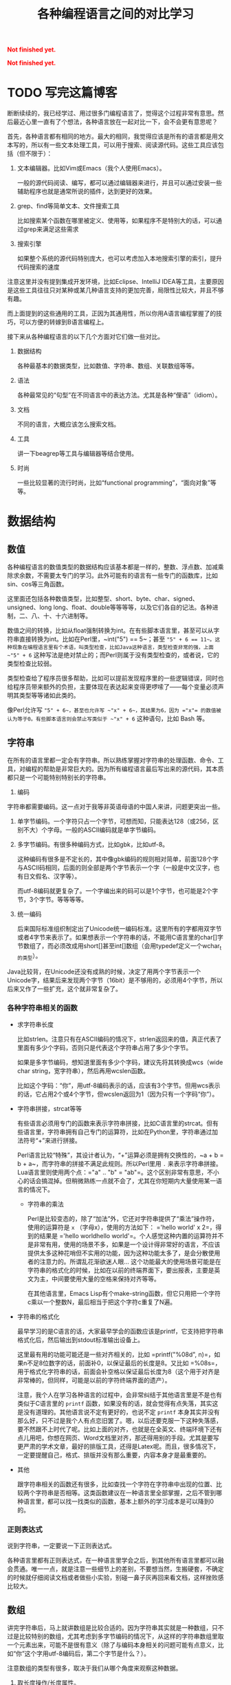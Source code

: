 #+title: 各种编程语言之间的对比学习
#+Html: <p style="color: red;"> <b>Not finished yet.</b> </p>
#+Html: <p style="color: red;"> <b>Not finished yet.</b> </p>
# bhj-tags: blog

* TODO 写完这篇博客
  :LOGBOOK:
  - State "TODO"       from ""           [2016-12-23 金 12:10]
  :END:
  :PROPERTIES:
  :ID:       921c433e-f798-4376-9d72-b4e14f2c844f
  :END:

断断续续的，我已经学过、用过很多门编程语言了，觉得这个过程非常有意思。然后最近心里一直有了个想法，各种语言放在一起对比一下，会不会更有意思呢？

首先，各种语言都有相同的地方。最大的相同，我觉得应该是所有的语言都是用文本写的，所以有一些文本处理工具，可以用于搜索、阅读源代码。这些工具应该包括（但不限于）：

1. 文本编辑器。比如Vim或Emacs（我个人使用Emacs）。

   一般的源代码阅读、编写，都可以通过编辑器来进行，并且可以通过安装一些辅助程序也就是通常所说的插件，达到更好的效果。

2. grep、find等简单文本、文件搜索工具

   比如搜索某个函数在哪里被定义、使用等，如果程序不是特别大的话，可以通过grep来满足这些需求

3. 搜索引擎

   如果整个系统的源代码特别庞大，也可以考虑加入本地搜索引擎的索引，提升代码搜索的速度

注意这里并没有提到集成开发环境，比如Eclipse、IntelliJ IDEA等工具，主要原因是这些工具往往只对某种或某几种语言支持的更加完善，局限性比较大，并且不够有趣。

而上面提到的这些通用的工具，正因为其通用性，所以你用A语言编程掌握了的技巧，可以方便的转嫁到B语言编程上。

接下来从各种编程语言的以下几个方面对它们做一些对比。

1. 数据结构

   各种最基本的数据类型，比如数值、字符串、数组、关联数组等等。

2. 语法

   各种最常见的“句型”在不同语言中的表达方法。尤其是各种“俚语”（idiom）。

3. 文档

   不同的语言，大概应该怎么搜索文档。

4. 工具

   讲一下beagrep等工具与编辑器等结合使用。

4. 时尚

   一些比较显著的流行时尚，比如“functional programming”，“面向对象”等等。

* 数据结构

** 数值

各种编程语言的数值类型的数据结构应该基本都是一样的，整数、浮点数、加减乘除求余数，不需要太专门的学习。此外可能有的语言有一些专门的函数库，比如sin、cos等三角函数。

这里面还包括各种数值类型，比如整型、short、byte、char、signed、unsigned、long long、float、double等等等等，以及它们各自的记法。各种进制，二、八、十、十六进制等。

数值之间的转换，比如从float强制转换为int。在有些脚本语言里，甚至可以从字符串直接转换为int。比如在Perl里，~int("5") == 5~；甚至 ~"5" + 6 == 11~。这种现象在编程语言里有个术语，叫类型检查，比如Java这种语言，类型检查非常的强，上面 ~"5" + 6~ 这种写法是绝对禁止的；而Perl则属于没有类型检查的，或者说，它的类型检查比较弱。

类型检查给了程序员很多帮助，比如可以提前发现程序里的一些逻辑错误，同时也给程序员带来额外的负担，主要体现在表达起来变得更啰嗦了——每个变量必须声明其类型等等诸如此类的。

像Perl允许写 ~"5" + 6~，甚至也允许写 ~"x" + 6~，其结果为6，因为 ="x"= 的数值被认为等于0。有些脚本语言则会禁止写类似于 ~"x" + 6~ 这种语句，比如 Bash 等。

** 字符串

在所有的语言里都一定会有字符串。所以熟练掌握对字符串的处理函数、命令、工具，对编程的帮助是非常巨大的。因为所有编程语言最后写出来的源代码，其本质都只是一个可能特别特别长的字符串。

1. 编码

字符串都需要编码。这一点对于我等非英语母语的中国人来讲，问题更突出一些。

1. 单字节编码。一个字符只占一个字节，可想而知，只能表达128（或256，区别不大）个字母。一般的ASCII编码就是单字节编码。

2. 多字节编码。有很多种编码方式，比如gbk，比如utf-8。

   这种编码有很多是不定长的，其中像gbk编码的规则相对简单，前面128个字与ASCII码相同，后面的则全部是两个字节表示一个字（一般是中文汉字，也有日文假名、汉字等）。

   而utf-8编码就更复杂了。一个字编出来的码可以是1个字节，也可能是2个字节，3个字节。等等等等。

3. 统一编码

   后来国际标准组织制定出了Unicode统一编码标准。这里所有的字都用双字节或者4字节来表示了。如果想表示一个字符串的话，不能用C语言里的char[]字节数组了，而必须改成用short[]甚至int[]数组（会用typedef定义一个wchar_t的类型）。

Java比较背，在Unicode还没有成熟的时候，决定了用两个字节表示一个Unicode字，结果后来发现两个字节（16bit）是不够用的，必须用4个字节，所以后来又作了一些扩充，这个就非常复杂了。

*** 各种字符串相关的函数

- 求字符串长度

  比如strlen。注意只有在ASCII编码的情况下，strlen返回来的值，真正代表了里面有多少个字码，否则只是代表这个字符串占用了多少个字节。

  如果是多字节编码，想知道里面有多少个字码，建议先将其转换成wcs（wide char string，宽字符串），然后再用wcslen函数。

  比如这个字码：“你”，用utf-8编码表示的话，应该有3个字节。但用wcs表示的话，它占用2个或4个字节，但wcslen返回为1（因为只有一个字码“你”）。

- 字符串拼接，strcat等等

  有些语言必须用专门的函数来表示字符串拼接，比如C语言里的strcat。但有些语言里，字符串拥有自己专门的运算符，比如在Python里，字符串通过加法符号“+”来进行拼接。

  Perl语言比较“特殊”，其设计者认为，“+”运算必须是拥有交换性的，~a + b = b + a~，而字符串的拼接不满足此规则。所以Perl里用 =.= 来表示字符串拼接。Lua语言里则使用两个点：="a" .. "b" = "ab"=。这个区别非常有意思，不小心的话会搞混掉。但稍微熟练一点就不会了，尤其在你短期内大量使用某一语言的情况下。

  * 字符串的乘法

    Perl是比较变态的，除了“加法”外，它还对字符串提供了“乘法”操作符，使用的运算符是 =x= （字母x），使用的方法如下： ='hello world' x 2=，得到的结果是 ='hello worldhello world'=。个人感觉这种内置的运算符并不是非常有用，使用的场景不多，如果是一个设计得非常好的语言，不应该提供太多这种花哨但不实用的功能，因为这种功能太多了，是会分散使用者的注意力的。所谓乱花渐欲迷人眼... 这个功能最大的使用场景可能是在字符串的格式化的时候，比如在以前的终端界面下，要出报表，主要是英文为主，中间要使用大量的空格来保持对齐等等。

    在其他语言里，Emacs Lisp有个make-string函数，但它只用把一个字符c乘以一个整数N，最后相当于把这个字符c重复了N遍。

- 字符串的格式化

  最早学习的是C语言的话，大家最早学会的函数应该是printf，它支持把字符串格式化后，然后输出到stdout标准输出设备上。

  这里最有用的功能可能还是一些对齐相关的，比如 =printf("%08d", n)=，如果n不足8位数字的话，前面补0，以保证最后的长度是8。又比如 =%08s=，用于格式化字符串的话，前面会补空格以保证最后长度为8（这个用于对齐是非常棒的，但同样，可能是以前的字符终端界面的遗产）。

  注意，我个人在学习各种语言的过程中，会非常纠结于其他语言里是不是也有类似于C语言里的 =printf= 函数，如果没有的话，就会觉得有点失落，其实这是没有道理的。其他语言说不定有更好的，也说不定 =printf= 本身其实并没有那么好，只不过是我个人有点恋旧罢了。嗯，以后还要克服一下这种失落感，要不然跟不上时代了呢。比如上面的对齐，也就是在全英文、终端环境下还有点儿用吧，你想在网页、Word文档里对齐，那还得用别的手段。尤其是要写更严肃的学术文章，最好的排版工具，还得是Latex呢。而且，很多情况下，一定要提醒自己，格式、排版并没有那么重要，内容本身才是最重要的。

- 其他

  跟字符串相关的函数还有很多，比如查找一个字符在字符串中出现的位置、比较两个字符串是否相等。这类函数建议在一种语言里全部掌握，之后不管到哪种语言里，都可以找一找类似的函数，基本上额外的学习成本是可以降到0的。

*** 正则表达式

说到字符串，一定要说一下正则表达式。

各种语言里都有正则表达式，在一种语言里学会之后，到其他所有语言里都可以融会贯通。唯一一点，就是注意一些细节上的差别，不要想当然，生搬硬套，不确定的时候就仔细阅读文档或者做些小实验，别碰一鼻子灰再回来看文档，这样挫败感比较大。

** 数组

讲完字符串后，马上就讲数组是比较合适的。因为字符串其实就是一种数组，只不过是比较特别的数组，尤其考虑到多字节编码的情况下，从这样的字符串数组里取一个元素出来，可能不是很有意义（除了与编码本身相关的问题可能有点意义，比如“你”这个字用utf-8编码后，第二个字节是什么？）。

注意数组的类型有很多，取决于我们从哪个角度来观察这种数据。

1. 取长度操作/长度属性。

   一个数组的长度是多少？这可以用一个函数来计算，也可能一个数组本身带有一个属性，可以直接告诉你答案。

   - Perl

     在Perl下，有个函数叫 =length=，它可以告诉你一个字符串的长度。注意多字节编码和统一编码（Unicode）下，字符串的长度是不一样的，下图中“你”字在utf-8编码时长度为3，统一编码后长度为1。

     [[/home/bhj/shots/2016-12-23-12.25.38.png]]

     注意 =length= 只是给字符串用的。如果要知道一个数组的长度，Perl下使用的方法是 =scalar @array=。

   - Java

     Java下知道一个字符串的长度，用的函数是String类自己的成员函数 =length()=。

     Java下想知道一个数组Array的长度，用的是Array类的成员变量，=length=。

     上面的这种情况，是非常让人崩溃的。我自己经常记不住什么时候用成员函数（后面加括号），什么时候用成员变量（后面不加括号）。

   - Python

     Python下不管是什么数组类型，取长度用的都是同一个函数，len。String、Tuple、List都是用这个函数取长度。这是一个全局函数（虽然这种现代的语言对于什么是全局函数是很狡滑的，比如Python的全局函数，其实都是定义在 =__builtins__= 模块底下的函数）。

   - Ruby

     Ruby下一切都是对象，所有数组类型都有一个自己的 =length()= 成员函数。

   - Lua

     Lua下面没有传统意义上的数组，只有一种叫做Table的数据类型。取长度的话在前面加一个 =#= 就可以了。比如 ~#{1, 3, 5, 7, 9} == 5~。

     注意 Lua 的这种设计，非常有意思，它给了你你想要的，同时也给了你一些你不需要的。比如普通意义上的以0，1，...为下标的数组，Lua通过Table机制，显然也可以提供。但如果你的某个Table只有下标为1和下标为10的两个元素的话，这算一个普通数组还是关联数组呢？它的长度应该是10还是2呢？我的建议是不要考虑这种问题，没有太大的现实意义，现实中碰到的机会不大，就像上面提到的多字节编码字符串里面随便取一个字节出来一样，实际意义并不大。

   - Lisp

     Lisp有很多种方言。在我最熟悉的Emacs Lisp里， 所有vector类型的数据，可以用Elisp自带的 =length= 函数来求其长度。

   - Bash

     在Bash下，求数组长度的写法是 =${#array[@]}=

** 关联数组

  关联数组有很多名字，比如叫Map（映射），Hash（哈希），甚至还有叫HashMap的... 一定程度上说明这种数据类型的实现基本上都以用Hash（哈希）算法实现居多。

*** 关联数组的构造、输入

**** 无内置关联数组

C、C++等语言，并没有语言本身内置的关联数组，而是通过标准库来提供的。所以这种语言里想初始化一堆关联数据的话，是需要稍微更啰嗦一点的。

还好C++语言本身有个运算符重载的机制，所以使用起来的话，假设m是一个map变量，可以直接用 =m['hello']= 的写法。

- Java

  在Java里用HashMap或其他类似的数据结构都要通过成员函数来进行：

  #+BEGIN_SRC java
    HashMap<String, Integer> x = new HashMap<String, Integer>();
    x.put("hello", 1);
    x.put("world", 2);
    System.out.printf("%d\n", x.get("hello"));
  #+END_SRC

  习惯了就好...

**** 有内置关联数据

- Bash

  #+BEGIN_SRC sh
    declare -A assocArray
    assocArray=(
        [hello]=1
        [world]=2
    )
    echo ${assocArray[hello]}
  #+END_SRC

- Lua

  Lua 里面的关联数据和普通的数组内部都用同一种数据结构来表示，就是Table，只不过前者用任意的数据作为下标，后者用整数作为下标。

  #+BEGIN_SRC lua
    x = {
       ['hello'] = 1,
       ['world'] = 2,
    }

    print(x['hello'])
  #+END_SRC

  注意上面的写法跟Bash是有点相似之处的，除了一个用圆括号并且等号前后不能加空格，一个用花括号并且空格可以随便加。

- Perl

  Perl下的数据结构很有意思，普通数据前面加一个 =@=（助记法：这个符号里面包着个 =a= 字，象征着array），关联数据前面加一个 =%=（助记法：这个符号里面有两个互相“关联”的小圈圈）。普通数组用 =[]= 引用，关联数组用 ={}= 引用（不然的话就不能区分是普通数组还是关联数组了，Perl里 =$@%= 是变量名不可分割的一部分，一个程序里既可以存在 =$x=，也可以存在 =@x= 等等）：

  #+BEGIN_SRC sh
    %x = (hello => 1, world => 2);
    @x = (1, 2);
    print $x{hello};
    print $x[1];
  #+END_SRC

  另外注意这里 =hello= 和 =world= 因为是一个 /identifier/，所以不需要加引号。加上引号的效果和不加是完全一样的。Perl里有很多这种耍小聪明的地方，一开始的时候我还蛮喜欢的，现在其实也还蛮喜欢的，但就好像见到一个总在使劲讨好别人的家伙一样，隐隐会觉得这个样子是有点儿问题的。好像能给你省点儿事儿，但多了之后谁又能全都记得住呢？规则简单一点，让用户啰嗦一点，理解起来也简单一点；规则复杂一点，用户可以各种省事儿，但理解起来也更费劲了。
